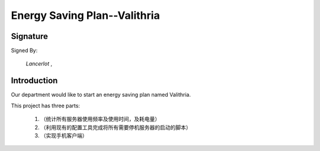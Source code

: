 


==========================================
Energy Saving Plan--Valithria
==========================================

Signature
=========================================
Signed By:

 *Lancerlot*  ,

Introduction
=========================================
Our department would like to start an energy saving plan named Valithria.

This project has three parts:
    
    1. （统计所有服务器使用频率及使用时间，及耗电量）
    #. （利用现有的配置工具完成将所有需要停机服务器的启动的脚本）
    #. （实现手机客户端）
